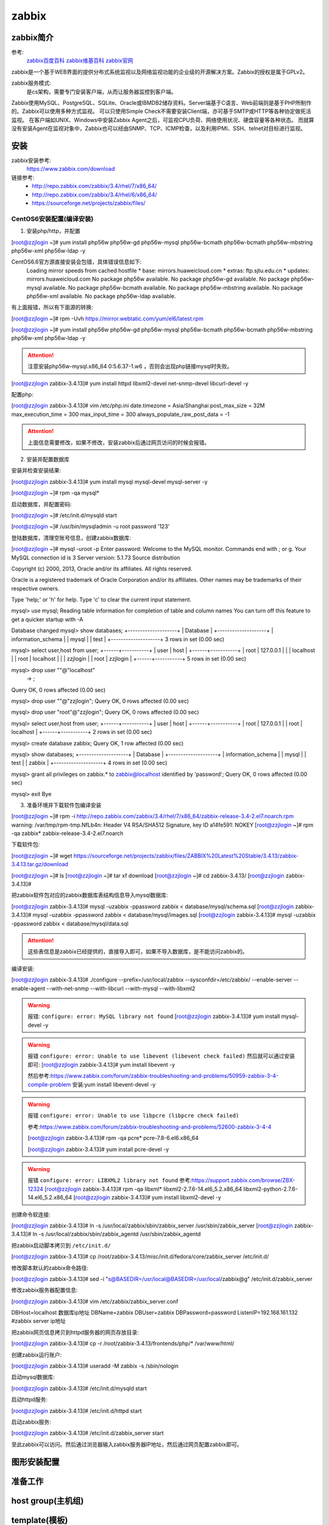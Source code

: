 .. _zzjlogin-zabbix:

========================================
zabbix
========================================


zabbix简介
========================================

参考:
    `zabbix百度百科 <https://baike.baidu.com/item/Zabbix>`_
    `zabbix维基百科 <https://zh.wikipedia.org/wiki/Zabbix>`_
    `zabbix官网 <https://www.zabbix.com/>`_

zabbix是一个基于WEB界面的提供分布式系统监视以及网络监视功能的企业级的开源解决方案。Zabbix的授权是属于GPLv2。

zabbix服务模式:
    是cs架构，需要专门安装客户端，从而让服务器监控到客户端。

Zabbix使用MySQL、PostgreSQL、SQLite、Oracle或IBMDB2储存资料。Server端基于C语言、Web前端则是基于PHP所制作的。Zabbix可以使用多种方式监视。
可以只使用Simple Check不需要安装Client端，亦可基于SMTP或HTTP等各种协定做死活监视。
在客户端如UNIX、Windows中安装Zabbix Agent之后，可监视CPU负荷、网络使用状况、硬盘容量等各种状态。
而就算没有安装Agent在监视对象中，Zabbix也可以经由SNMP、TCP、ICMP检查，以及利用IPMI、SSH、telnet对目标进行监视。

安装
========================================

zabbix安装参考:
    https://www.zabbix.com/download

链接参考:
    - http://repo.zabbix.com/zabbix/3.4/rhel/7/x86_64/
    - http://repo.zabbix.com/zabbix/3.4/rhel/6/x86_64/
    - https://sourceforge.net/projects/zabbix/files/


CentOS6安装配置(编译安装)
-----------------------------------------

1. 安装php/http，并配置

[root@zzjlogin ~]# yum install php56w php56w-gd php56w-mysql php56w-bcmath php56w-bcmath php56w-mbstring php56w-xml php56w-ldap -y


CentOS6.6官方源直接安装会包错，具体错误信息如下:
    Loading mirror speeds from cached hostfile
    * base: mirrors.huaweicloud.com
    * extras: ftp.sjtu.edu.cn
    * updates: mirrors.huaweicloud.com
    No package php56w available.
    No package php56w-gd available.
    No package php56w-mysql available.
    No package php56w-bcmath available.
    No package php56w-mbstring available.
    No package php56w-xml available.
    No package php56w-ldap available.

有上面报错，所以有下面源的转换:

[root@zzjlogin ~]# rpm -Uvh https://mirror.webtatic.com/yum/el6/latest.rpm

[root@zzjlogin ~]# yum install php56w php56w-gd php56w-mysql php56w-bcmath php56w-bcmath php56w-mbstring php56w-xml php56w-ldap -y

.. attention::
    注意安装php56w-mysql.x86_64 0:5.6.37-1.w6 ，否则会出现php链接mysql时失败。



[root@zzjlogin zabbix-3.4.13]# yum install httpd libxml2-devel net-snmp-devel libcurl-devel -y

配置php:

[root@zzjlogin zabbix-3.4.13]# vim /etc/php.ini
date.timezone = Asia/Shanghai
post_max_size = 32M
max_execution_time = 300
max_input_time = 300
always_populate_raw_post_data = -1

.. attention::
    上面信息需要修改，如果不修改，安装zabbix后通过网页访问的时候会报错。

2. 安装并配置数据库

安装并检查安装结果:

[root@zzjlogin zabbix-3.4.13]# yum install mysql mysql-devel mysql-server -y

[root@zzjlogin ~]# rpm -qa mysql*

启动数据库，并配置密码:

[root@zzjlogin ~]# /etc/init.d/mysqld start

[root@zzjlogin ~]# /usr/bin/mysqladmin -u root password '123'

登陆数据库，清理空账号信息，创建zabbix数据库:

[root@zzjlogin ~]# mysql -uroot -p
Enter password: 
Welcome to the MySQL monitor.  Commands end with ; or \g.
Your MySQL connection id is 3
Server version: 5.1.73 Source distribution

Copyright (c) 2000, 2013, Oracle and/or its affiliates. All rights reserved.

Oracle is a registered trademark of Oracle Corporation and/or its
affiliates. Other names may be trademarks of their respective
owners.

Type 'help;' or '\h' for help. Type '\c' to clear the current input statement.

mysql> use mysql;
Reading table information for completion of table and column names
You can turn off this feature to get a quicker startup with -A

Database changed
mysql> show databases;
+--------------------+
| Database           |
+--------------------+
| information_schema |
| mysql              |
| test               |
+--------------------+
3 rows in set (0.00 sec)

mysql> select user,host from user;
+------+-----------+
| user | host      |
+------+-----------+
| root | 127.0.0.1 |
|      | localhost |
| root | localhost |
|      | zzjlogin  |
| root | zzjlogin  |
+------+-----------+
5 rows in set (0.00 sec)

mysql> drop user ""@"localhost"
    -> ;
Query OK, 0 rows affected (0.00 sec)

mysql> drop user ""@"zzjlogin";
Query OK, 0 rows affected (0.00 sec)

mysql> drop user "root"@"zzjlogin";
Query OK, 0 rows affected (0.00 sec)

mysql> select user,host from user;
+------+-----------+
| user | host      |
+------+-----------+
| root | 127.0.0.1 |
| root | localhost |
+------+-----------+
2 rows in set (0.00 sec)

mysql> create database zabbix;
Query OK, 1 row affected (0.00 sec)

mysql> show databases;            
+--------------------+
| Database           |
+--------------------+
| information_schema |
| mysql              |
| test               |
| zabbix             |
+--------------------+
4 rows in set (0.00 sec)

mysql> grant all privileges on zabbix.* to zabbix@localhost identified by 'password';
Query OK, 0 rows affected (0.00 sec)

mysql> exit
Bye




3. 准备环境并下载软件包编译安装

[root@zzjlogin ~]# rpm -i http://repo.zabbix.com/zabbix/3.4/rhel/7/x86_64/zabbix-release-3.4-2.el7.noarch.rpm
warning: /var/tmp/rpm-tmp.NfLb4n: Header V4 RSA/SHA512 Signature, key ID a14fe591: NOKEY
[root@zzjlogin ~]# rpm -qa zabbix*
zabbix-release-3.4-2.el7.noarch

下载软件包:

[root@zzjlogin ~]# wget https://sourceforge.net/projects/zabbix/files/ZABBIX%20Latest%20Stable/3.4.13/zabbix-3.4.13.tar.gz/download

[root@zzjlogin ~]# ls
[root@zzjlogin ~]# tar xf download
[root@zzjlogin ~]# cd zabbix-3.4.13/
[root@zzjlogin zabbix-3.4.13]#

把zabbix软件包对应的zabbix数据库表结构信息导入mysql数据库:

[root@zzjlogin zabbix-3.4.13]# mysql -uzabbix -ppassword zabbix < database/mysql/schema.sql
[root@zzjlogin zabbix-3.4.13]# mysql -uzabbix -ppassword zabbix < database/mysql/images.sql 
[root@zzjlogin zabbix-3.4.13]# mysql -uzabbix -ppassword zabbix < database/mysql/data.sql

.. attention::
    这些表信息是zabbix已经提供的，直接导入即可，如果不导入数据库，是不能访问zabbix的。

编译安装:

[root@zzjlogin zabbix-3.4.13]# ./configure --prefix=/usr/local/zabbix --sysconfdir=/etc/zabbix/ --enable-server --enable-agent --with-net-snmp --with-libcurl --with-mysql --with-libxml2

.. warning::
    报错: ``configure: error: MySQL library not found``
    [root@zzjlogin zabbix-3.4.13]# yum install mysql-devel -y


.. warning::
    报错 ``configure: error: Unable to use libevent (libevent check failed)``
    然后就可以通过安装即可: [root@zzjlogin zabbix-3.4.13]# yum install libevent -y

    然后参考:https://www.zabbix.com/forum/zabbix-troubleshooting-and-problems/50959-zabbix-3-4-compile-problem
    安装:yum install libevent-devel -y

.. warning::
    报错 ``configure: error: Unable to use libpcre (libpcre check failed)``

    参考:https://www.zabbix.com/forum/zabbix-troubleshooting-and-problems/52600-zabbix-3-4-4

    [root@zzjlogin zabbix-3.4.13]# rpm -qa pcre*
    pcre-7.8-6.el6.x86_64

    [root@zzjlogin zabbix-3.4.13]# yum install pcre-devel -y

.. warning::
    报错 ``configure: error: LIBXML2 library not found``
    参考:https://support.zabbix.com/browse/ZBX-12324
    [root@zzjlogin zabbix-3.4.13]# rpm -qa libxml*
    libxml2-2.7.6-14.el6_5.2.x86_64
    libxml2-python-2.7.6-14.el6_5.2.x86_64
    [root@zzjlogin zabbix-3.4.13]# yum install libxml2-devel -y

创建命令软连接:

[root@zzjlogin zabbix-3.4.13]# ln -s /usr/local/zabbix/sbin/zabbix_server /usr/sbin/zabbix_server
[root@zzjlogin zabbix-3.4.13]# ln -s /usr/local/zabbix/sbin/zabbix_agentd /usr/sbin/zabbix_agentd

把zabbix启动脚本拷贝到 ``/etc/init.d/``

[root@zzjlogin zabbix-3.4.13]# cp /root/zabbix-3.4.13/misc/init.d/fedora/core/zabbix_server /etc/init.d/

修改脚本默认的zabbix命令路径:

[root@zzjlogin zabbix-3.4.13]# sed -i "s@BASEDIR=/usr/local@BASEDIR=/usr/local/zabbix@g" /etc/init.d/zabbix_server

修改zabbix服务器配置信息:

[root@zzjlogin zabbix-3.4.13]# vim /etc/zabbix/zabbix_server.conf

DBHost=localhost  数据库ip地址
DBName=zabbix
DBUser=zabbix
DBPassword=password
ListenIP=192.168.161.132        #zabbix server ip地址

把zabbix网页信息拷贝到httpd服务器的网页存放目录:

[root@zzjlogin zabbix-3.4.13]# cp -r /root/zabbix-3.4.13/frontends/php/* /var/www/html/

创建zabbix运行账户:

[root@zzjlogin zabbix-3.4.13]# useradd -M zabbix -s /sbin/nologin

启动mysql数据库:

[root@zzjlogin zabbix-3.4.13]# /etc/init.d/mysqld start

启动httpd服务:

[root@zzjlogin zabbix-3.4.13]# /etc/init.d/httpd start

启动zabbix服务:

[root@zzjlogin zabbix-3.4.13]# /etc/init.d/zabbix_server start


至此zabbix可以访问。然后通过浏览器输入zabbix服务器IP地址，然后通过网页配置zabbix即可。


.. code-block:: bash
    :linenos:

    # 安装配置数据库
    [root@centos-151 ~]# yum install mariadb-server  

    [root@centos-151 ~]# systemctl start mariadb
    [root@centos-151 ~]# mysql_secure_installation 

    [root@centos-151 ~]# mysql -uroot -ppanda 
    Welcome to the MariaDB monitor.  Commands end with ; or \g.
    Your MariaDB connection id is 10
    Server version: 5.5.56-MariaDB MariaDB Server

    Copyright (c) 2000, 2017, Oracle, MariaDB Corporation Ab and others.

    Type 'help;' or '\h' for help. Type '\c' to clear the current input statement.

    MariaDB [(none)]> create database zabbix character set utf8 collate utf8_bin;
    Query OK, 1 row affected (0.00 sec)

    MariaDB [(none)]> grant all privileges on zabbix.* to zabbix@localhost identified by 'password';
    Query OK, 0 rows affected (0.00 sec)

    MariaDB [(none)]> exit
    Bye

    # 安装zabbix
    [root@centos-151 ~]# rpm -i http://repo.zabbix.com/zabbix/3.4/rhel/7/x86_64/zabbix-release-3.4-2.el7.noarch.rpm
    [root@centos-151 ~]# yum install zabbix-server-mysql zabbix-web-mysql zabbix-agent

    # 导库
    [root@centos-151 ~]# zcat /usr/share/doc/zabbix-server-mysql*/create.sql.gz | mysql -uzabbix -ppassword zabbix

    # 配置文件添加密码
    [root@centos-151 ~]# vim /etc/zabbix/zabbix_server.conf 
    DBPassword=password
    # 修改时区信息
    [root@centos-151 ~]# vim /etc/httpd/conf.d/zabbix.conf 
    php_value date.timezone Asia/Shanghai
    # 重启web
    [root@centos-151 ~]# systemctl start httpd


图形安装配置
========================================







准备工作
========================================

.. code-block:: bash
    :linenos:

    [root@centos-152 ~]# rpm -i http://repo.zabbix.com/zabbix/3.4/rhel/7/x86_64/zabbix-release-3.4-2.el7.noarch.rpm
    [root@centos-152 ~]# yum install zabbix-agent
    [root@centos-152 ~]# cd /etc/zabbix/
    [root@centos-152 zabbix]# ls
    zabbix_agentd.conf  zabbix_agentd.d
    [root@centos-152 zabbix]# vim zabbix_agentd.conf 
    # 修改如下3行
    Server=192.168.46.151
    ServerActive=192168.46.151
    Hostname=centos-152.linuxpanda.tech

    [root@centos-153 ~]# rpm -i http://repo.zabbix.com/zabbix/3.4/rhel/7/x86_64/zabbix-release-3.4-2.el7.noarch.rpm
    [root@centos-153 ~]# yum install zabbix-agent
    [root@centos-153 ~]# cd /etc/zabbix/
    [root@centos-153 zabbix]# ls
    zabbix_agentd.conf  zabbix_agentd.d
    [root@centos-153 zabbix]# vim zabbix_agentd.conf 
    # 修改如下3行
    Server=192.168.46.151
    ServerActive=192168.46.151
    Hostname=centos-153.linuxpanda.tech


    # 启动服务并查看监听
    [root@centos-152 zabbix]# systemctl restart zabbix-agent
    [root@centos-153 zabbix]# systemctl restart zabbix-agent

    [root@centos-152 zabbix]# ss -tul 
    Netid  State      Recv-Q Send-Q                                       Local Address:Port                                                        Peer Address:Port                
    tcp    LISTEN     0      128                                                      *:ssh                                                                    *:*                    
    tcp    LISTEN     0      100                                              127.0.0.1:smtp                                                                   *:*                    
    tcp    LISTEN     0      128                                                      *:zabbix-agent                                                           *:*                    
    tcp    LISTEN     0      128                                                     :::ssh                                                                   :::*                    
    tcp    LISTEN     0      100                                                    ::1:smtp                                                                  :::*                    
    tcp    LISTEN     0      128                                                     :::zabbix-agent                                                          :::*              

    [root@centos-153 zabbix]# ss -tul
    Netid  State      Recv-Q Send-Q                                       Local Address:Port                                                        Peer Address:Port                
    tcp    LISTEN     0      128                                                      *:ssh                                                                    *:*                    
    tcp    LISTEN     0      100                                              127.0.0.1:smtp                                                                   *:*                    
    tcp    LISTEN     0      128                                                      *:zabbix-agent                                                           *:*                    
    tcp    LISTEN     0      128                                                     :::ssh                                                                   :::*                    
    tcp    LISTEN     0      100                                                    ::1:smtp                                                                  :::*                    
    tcp    LISTEN     0      128                                                     :::zabbix-agent                                                          :::*      



host group(主机组)
========================================


template(模板)
========================================

创建template



item
========================================


graph
========================================




discover(发现)
========================================




等会查看图形显示问题






trigger(触发器)
========================================


这里以152的web应用为例说明trigger的使用

安装web
----------------------------------------

.. code-block:: bash
    :linenos:

    [root@centos-152 zabbix]# yum install nginx 
    [root@centos-152 zabbix]# systemctl restart nginx
    [root@centos-152 zabbix]# hostname
    centos-152.linuxpanda.tech
    [root@centos-152 zabbix]# hostname > /usr/share/nginx/html/index.html
    [root@centos-152 zabbix]# curl localhost
    centos-152.linuxpanda.tech



停下服务，测试监控

.. code-block:: bash
    :linenos:

    [root@centos-152 zabbix]# systemctl stop nginx





配置远程权限

.. code-block:: bash
    :linenos:

    # 配置sudo 
    zabbix  ALL=(ALL)       NOPASSWD: ALL
    [root@centos-152 zabbix]# vim /etc/zabbix/zabbix_agentd.conf
    EnableRemoteCommands=1

    [root@centos-152 zabbix]# systemctl start nginx
    [root@centos-152 zabbix]# systemctl stop nginx




